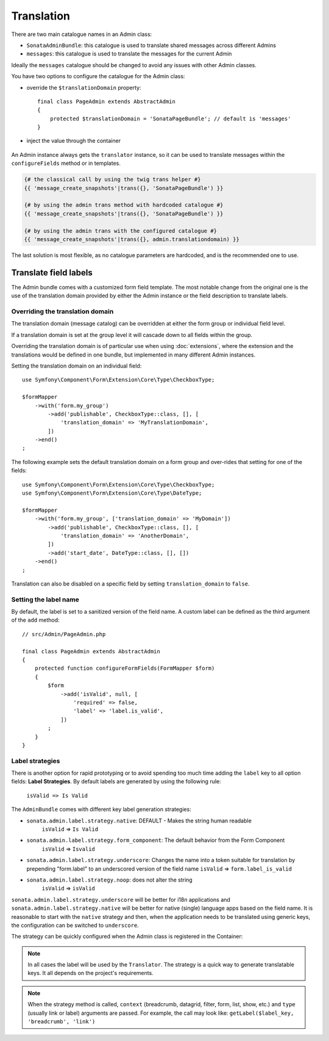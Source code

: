 Translation
===========

There are two main catalogue names in an Admin class:

* ``SonataAdminBundle``: this catalogue is used to translate shared messages
  across different Admins
* ``messages``: this catalogue is used to translate the messages for the current
  Admin

Ideally the ``messages`` catalogue should be changed to avoid any issues with
other Admin classes.

You have two options to configure the catalogue for the Admin class:

* override the ``$translationDomain`` property::

      final class PageAdmin extends AbstractAdmin
      {
          protected $translationDomain = 'SonataPageBundle'; // default is 'messages'
      }

* inject the value through the container

    .. configuration-block::

        .. code-block:: xml

            <!-- config/services.xml -->

            <service id="sonata.page.admin.page" class="Sonata\PageBundle\Admin\PageAdmin">
                <tag name="sonata.admin" manager_type="orm" group="sonata_page" label="Page"/>
                <argument/>
                <argument>Application\Sonata\PageBundle\Entity\Page</argument>
                <argument/>
                <call method="setTranslationDomain">
                    <argument>SonataPageBundle</argument>
                </call>
            </service>

An Admin instance always gets the ``translator`` instance, so it can be used to
translate messages within the ``configureFields`` method or in templates.

.. code-block:: jinja

    {# the classical call by using the twig trans helper #}
    {{ 'message_create_snapshots'|trans({}, 'SonataPageBundle') }}

    {# by using the admin trans method with hardcoded catalogue #}
    {{ 'message_create_snapshots'|trans({}, 'SonataPageBundle') }}

    {# by using the admin trans with the configured catalogue #}
    {{ 'message_create_snapshots'|trans({}, admin.translationdomain) }}

The last solution is most flexible, as no catalogue parameters are hardcoded, and is the recommended one to use.

Translate field labels
----------------------

The Admin bundle comes with a customized form field template. The most notable
change from the original one is the use of the translation domain provided by
either the Admin instance or the field description to translate labels.

Overriding the translation domain
^^^^^^^^^^^^^^^^^^^^^^^^^^^^^^^^^

The translation domain (message catalog) can be overridden at either the form
group or individual field level.

If a translation domain is set at the group level it will cascade down to all
fields within the group.

Overriding the translation domain is of particular use when using
:doc:`extensions`, where the extension and the translations would
be defined in one bundle, but implemented in many different Admin instances.

Setting the translation domain on an individual field::

    use Symfony\Component\Form\Extension\Core\Type\CheckboxType;

    $formMapper
        ->with('form.my_group')
            ->add('publishable', CheckboxType::class, [], [
                'translation_domain' => 'MyTranslationDomain',
            ])
        ->end()
    ;

The following example sets the default translation domain on a form group and
over-rides that setting for one of the fields::

    use Symfony\Component\Form\Extension\Core\Type\CheckboxType;
    use Symfony\Component\Form\Extension\Core\Type\DateType;

    $formMapper
        ->with('form.my_group', ['translation_domain' => 'MyDomain'])
            ->add('publishable', CheckboxType::class, [], [
                'translation_domain' => 'AnotherDomain',
            ])
            ->add('start_date', DateType::class, [], [])
        ->end()
    ;

Translation can also be disabled on a specific field by setting
``translation_domain`` to ``false``.

Setting the label name
^^^^^^^^^^^^^^^^^^^^^^

By default, the label is set to a sanitized version of the field name. A custom
label can be defined as the third argument of the ``add`` method::

    // src/Admin/PageAdmin.php

    final class PageAdmin extends AbstractAdmin
    {
        protected function configureFormFields(FormMapper $form)
        {
            $form
                ->add('isValid', null, [
                    'required' => false,
                    'label' => 'label.is_valid',
                ])
            ;
        }
    }

Label strategies
^^^^^^^^^^^^^^^^

There is another option for rapid prototyping or to avoid spending too much time
adding the ``label`` key to all option fields: **Label Strategies**. By default
labels are generated by using the following rule:

    ``isValid => Is Valid``

The ``AdminBundle`` comes with different key label generation strategies:

* ``sonata.admin.label.strategy.native``: DEFAULT - Makes the string human readable
    ``isValid`` => ``Is Valid``
* ``sonata.admin.label.strategy.form_component``: The default behavior from the Form Component
    ``isValid`` => ``Isvalid``
* ``sonata.admin.label.strategy.underscore``: Changes the name into a token suitable
  for translation by prepending "form.label" to an underscored version of the field name
  ``isValid`` => ``form.label_is_valid``
* ``sonata.admin.label.strategy.noop``: does not alter the string
    ``isValid`` => ``isValid``

``sonata.admin.label.strategy.underscore`` will be better for i18n applications
and ``sonata.admin.label.strategy.native`` will be better for native (single) language
apps based on the field name. It is reasonable to start with the ``native`` strategy
and then, when the application needs to be translated using generic keys, the
configuration can be switched to ``underscore``.

The strategy can be quickly configured when the Admin class is registered in
the Container:

.. configuration-block::

    .. code-block:: xml

       <!-- config/services.xml -->

        <service id="app.admin.project" class="App\Admin\ProjectAdmin">
            <tag
                name="sonata.admin"
                manager_type="orm"
                group="Project"
                label="Project"
                label_translator_strategy="sonata.admin.label.strategy.native"
             />
            <argument/>
            <argument>App\Entity\Project</argument>
            <argument/>
        </service>

.. note::

    In all cases the label will be used by the ``Translator``. The strategy is
    a quick way to generate translatable keys. It all depends on the project's requirements.

.. note::

    When the strategy method is called, ``context`` (breadcrumb, datagrid, filter,
    form, list, show, etc.) and ``type`` (usually link or label) arguments are passed.
    For example, the call may look like: ``getLabel($label_key, 'breadcrumb', 'link')``
